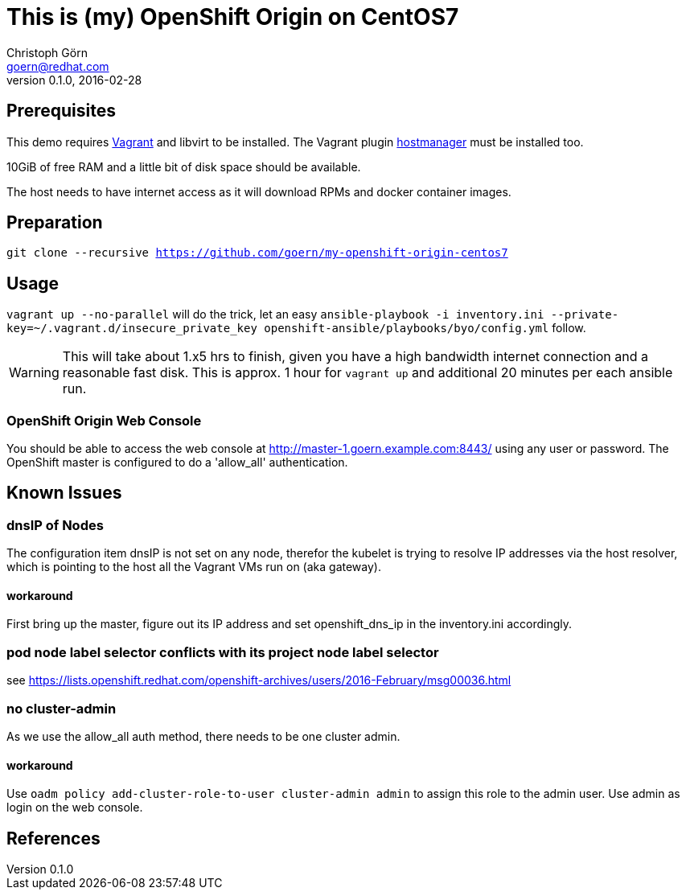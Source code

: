= This is (my) OpenShift Origin on CentOS7
Christoph Görn <goern@redhat.com>
0.1.0, 2016-02-28

== Prerequisites

This demo requires https://vagrantup.com/[Vagrant] and libvirt to be installed.
The Vagrant plugin https://github.com/smdahlen/vagrant-hostmanager[hostmanager]
must be installed too.

10GiB of free RAM and a little bit of disk space should be available.

The host needs to have internet access as it will download RPMs and docker
container images.

== Preparation

`git clone --recursive https://github.com/goern/my-openshift-origin-centos7`

== Usage

`vagrant up --no-parallel` will do the trick, let an easy `ansible-playbook -i inventory.ini --private-key=~/.vagrant.d/insecure_private_key openshift-ansible/playbooks/byo/config.yml`
follow.

WARNING: This will take about 1.x5 hrs to finish, given you have a high bandwidth
internet connection and a reasonable fast disk. This is approx. 1 hour for `vagrant up`
and additional 20 minutes per each ansible run.

=== OpenShift Origin Web Console

You should be able to access the web console at http://master-1.goern.example.com:8443/
using any user or password. The OpenShift master is configured to do a 'allow_all'
authentication.

== Known Issues

=== dnsIP of Nodes

The configuration item dnsIP is not set on any node, therefor the kubelet is
trying to resolve IP addresses via the host resolver, which is pointing to
the host all the Vagrant VMs run on (aka gateway).

==== workaround

First bring up the master, figure out its IP address and set openshift_dns_ip in
the inventory.ini accordingly.

=== pod node label selector conflicts with its project node label selector

see https://lists.openshift.redhat.com/openshift-archives/users/2016-February/msg00036.html

=== no cluster-admin

As we use the allow_all auth method, there needs to be one cluster admin.

==== workaround

Use `oadm policy add-cluster-role-to-user cluster-admin admin` to assign this
role to the admin user. Use admin as login on the web console.

== References
